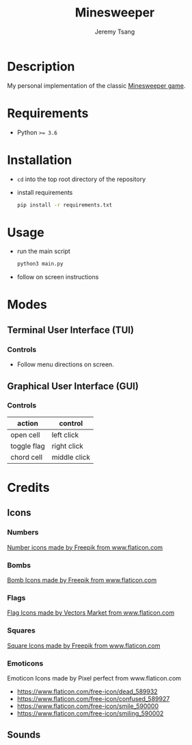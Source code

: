 #+OPTIONS: toc:nil num:nil tasks:nil ^:nil tags:nil
#+TITLE: Minesweeper
#+AUTHOR: Jeremy Tsang
#+LATEX_HEADER: \usepackage[margin={0.5in, 1in}]{geometry}
#+LATEX_HEADER: \usepackage{indentfirst}
# #+LATEX: \setlength\parindent{0pt}  # no indentations
* Description
My personal implementation of the classic [[https://en.wikipedia.org/wiki/Minesweeper_(video_game)][Minesweeper game]].
* Requirements
- Python ~>= 3.6~
* Installation
- ~cd~ into the top root directory of the repository
- install requirements
  #+begin_src bash
pip install -r requirements.txt
  #+end_src
* Usage
- run the main script
  #+begin_src bash
python3 main.py
  #+end_src

- follow on screen instructions
* Modes
** Terminal User Interface (TUI)
*** Controls
- Follow menu directions on screen.
** Graphical User Interface (GUI)
*** Controls
|-------------+--------------|
| action      | control      |
|-------------+--------------|
| open cell   | left click   |
| toggle flag | right click  |
| chord cell  | middle click |
|-------------+--------------|
* Credits
** Icons
*** Numbers
[[https://www.flaticon.com/packs/alphabet-and-numbers?k=1607167589704][Number icons made by Freepik from www.flaticon.com]]
*** Bombs
[[https://www.flaticon.com/free-icon/bomb_3014234?related_item_id=3014234&term=bomb][Bomb Icons made by Freepik from www.flaticon.com]]
*** Flags
[[https://www.flaticon.com/free-icon/flag_741161?term=red%20flag&page=1&position=15&related_item_id=741161][Flag Icons made by Vectors Market from www.flaticon.com]]
*** Squares
[[https://www.flaticon.com/free-icon/square_3810050?term=square&page=1&position=63][Square Icons made by Freepik from www.flaticon.com]]
*** Emoticons
Emoticon Icons made by Pixel perfect from www.flaticon.com
  - https://www.flaticon.com/free-icon/dead_589932
  - https://www.flaticon.com/free-icon/confused_589927
  - https://www.flaticon.com/free-icon/smile_590000
  - https://www.flaticon.com/free-icon/smiling_590002
** Sounds
